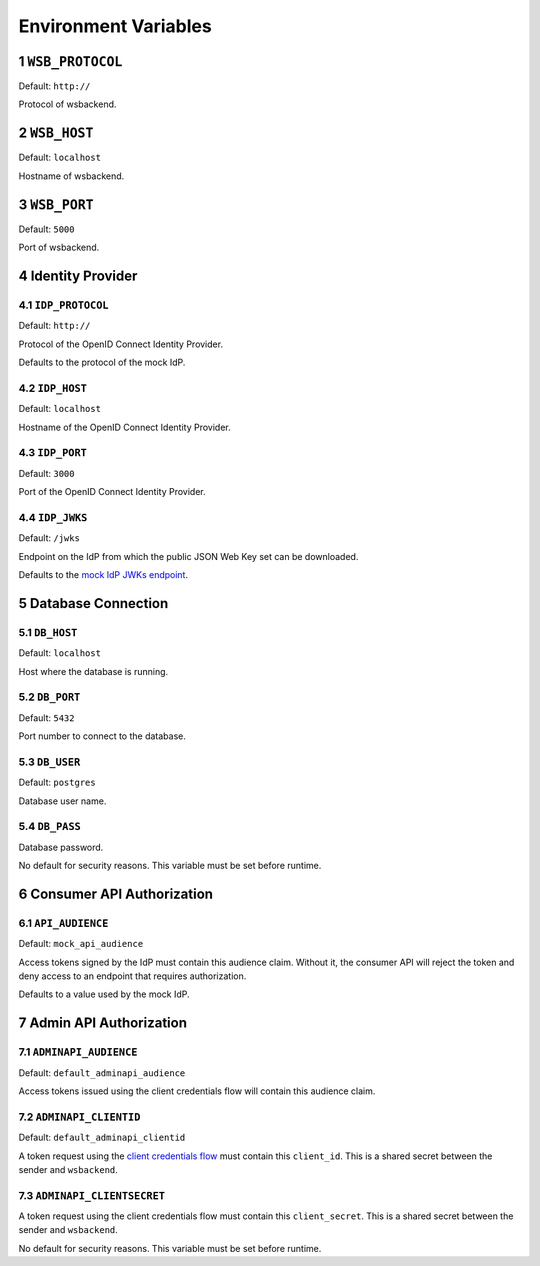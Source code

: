 .. sectnum::

Environment Variables
======================

``WSB_PROTOCOL``
--------------
Default: ``http://``

Protocol of wsbackend.

.. _wsbhost:

``WSB_HOST``
--------------
Default: ``localhost``

Hostname of wsbackend.

.. _wsbport:

``WSB_PORT``
-------------
Default: ``5000``

Port of wsbackend.

Identity Provider
------------------

.. _idpurl:

``IDP_PROTOCOL``
^^^^^^^^^^^^^^^^
Default: ``http://``

Protocol of the OpenID Connect Identity Provider.

Defaults to the protocol of the mock IdP.

``IDP_HOST``
^^^^^^^^^^^^^^^^
Default: ``localhost``

Hostname of the OpenID Connect Identity Provider.

``IDP_PORT``
^^^^^^^^^^^^^^^^
Default: ``3000``

Port of the OpenID Connect Identity Provider.

.. _idp_jwks:

``IDP_JWKS``
^^^^^^^^^^^^^^
Default: ``/jwks``

Endpoint on the IdP from which the public JSON Web Key set can be downloaded.

Defaults to the `mock IdP JWKs endpoint <https://www.npmjs.com/package/oauth2-mock-server#get-jwks>`_.

Database Connection
--------------------

.. _dbhost:

``DB_HOST``
^^^^^^^^^^^^^
Default: ``localhost``

Host where the database is running.

.. _dbport:

``DB_PORT``
^^^^^^^^^^^^^
Default: ``5432``

Port number to connect to the database.

.. _dbuser:

``DB_USER``
^^^^^^^^^^^^
Default: ``postgres``

Database user name.

.. _dbpass:

``DB_PASS``
^^^^^^^^^^^^^
Database password.

No default for security reasons. This variable must be set before runtime.

Consumer API Authorization
----------------------------

.. _apiaudience:

``API_AUDIENCE``
^^^^^^^^^^^^^^^^^^
Default: ``mock_api_audience``

Access tokens signed by the IdP must contain this audience claim. Without it, the consumer API
will reject the token and deny access to an endpoint that requires authorization.

Defaults to a value used by the mock IdP.

Admin API Authorization
----------------------------

.. _adminapiaudience:

``ADMINAPI_AUDIENCE``
^^^^^^^^^^^^^^^^^^^^^^^
Default: ``default_adminapi_audience``

Access tokens issued using the client credentials flow will contain this audience claim.

``ADMINAPI_CLIENTID``
^^^^^^^^^^^^^^^^^^^^^^^
Default: ``default_adminapi_clientid``

A token request using the `client credentials flow <https://www.oauth.com/oauth2-servers/access-tokens/client-credentials/>`_
must contain this ``client_id``. This is a shared secret between the sender and ``wsbackend``.

``ADMINAPI_CLIENTSECRET``
^^^^^^^^^^^^^^^^^^^^^^^^^^^
A token request using the client credentials flow must contain this ``client_secret``.
This is a shared secret between the sender and ``wsbackend``.

No default for security reasons. This variable must be set before runtime.

